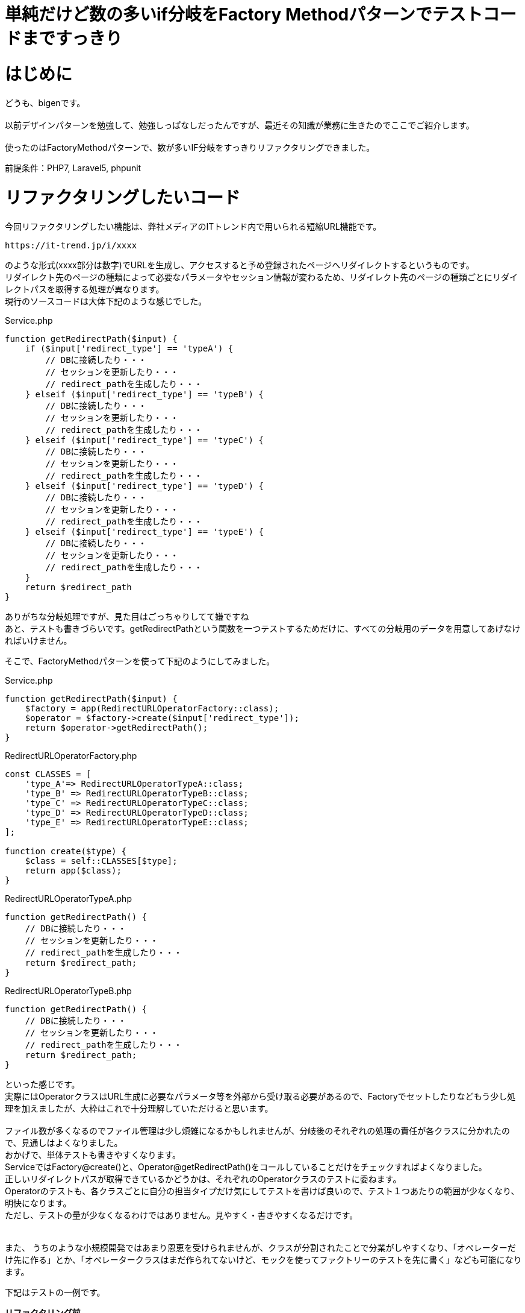 # 単純だけど数の多いif分岐をFactory Methodパターンでテストコードまですっきり
:hp-alt-title: Factory Method Pattern For Simple but many IF branch
:hp-tags: bigen, Factory Method Pattern


= はじめに
どうも、bigenです。 +
 +
以前デザインパターンを勉強して、勉強しっぱなしだったんですが、最近その知識が業務に生きたのでここでご紹介します。 +
 +
使ったのはFactoryMethodパターンで、数が多いIF分岐をすっきりリファクタリングできました。 +

前提条件：PHP7, Laravel5, phpunit

= リファクタリングしたいコード
今回リファクタリングしたい機能は、弊社メディアのITトレンド内で用いられる短縮URL機能です。 +

[source]
--------
https://it-trend.jp/i/xxxx
--------

のような形式(xxxx部分は数字)でURLを生成し、アクセスすると予め登録されたページへリダイレクトするというものです。 +
リダイレクト先のページの種類によって必要なパラメータやセッション情報が変わるため、リダイレクト先のページの種類ごとにリダイレクトパスを取得する処理が異なります。 +
現行のソースコードは大体下記のような感じでした。 +


[source, php]
.Service.php
----
function getRedirectPath($input) {
    if ($input['redirect_type'] == 'typeA') {
        // DBに接続したり・・・
        // セッションを更新したり・・・
        // redirect_pathを生成したり・・・
    } elseif ($input['redirect_type'] == 'typeB') {
        // DBに接続したり・・・
        // セッションを更新したり・・・
        // redirect_pathを生成したり・・・
    } elseif ($input['redirect_type'] == 'typeC') {
        // DBに接続したり・・・
        // セッションを更新したり・・・
        // redirect_pathを生成したり・・・
    } elseif ($input['redirect_type'] == 'typeD') {
        // DBに接続したり・・・
        // セッションを更新したり・・・
        // redirect_pathを生成したり・・・
    } elseif ($input['redirect_type'] == 'typeE') {
        // DBに接続したり・・・
        // セッションを更新したり・・・
        // redirect_pathを生成したり・・・
    }
    return $redirect_path
}
----

ありがちな分岐処理ですが、見た目はごっちゃりしてて嫌ですね +
あと、テストも書きづらいです。getRedirectPathという関数を一つテストするためだけに、すべての分岐用のデータを用意してあげなければいけません。 +


そこで、FactoryMethodパターンを使って下記のようにしてみました。 +

[source, php]
.Service.php
----
function getRedirectPath($input) {
    $factory = app(RedirectURLOperatorFactory::class); 
    $operator = $factory->create($input['redirect_type']);
    return $operator->getRedirectPath();
}
----

[source, php]
.RedirectURLOperatorFactory.php
----
const CLASSES = [
    'type_A'=> RedirectURLOperatorTypeA::class;
    'type_B' => RedirectURLOperatorTypeB::class;
    'type_C' => RedirectURLOperatorTypeC::class;
    'type_D' => RedirectURLOperatorTypeD::class;
    'type_E' => RedirectURLOperatorTypeE::class;
];

function create($type) {
    $class = self::CLASSES[$type];
    return app($class);
}
----

[source, php]
.RedirectURLOperatorTypeA.php
----
function getRedirectPath() {
    // DBに接続したり・・・
    // セッションを更新したり・・・
    // redirect_pathを生成したり・・・
    return $redirect_path;
}
----


[source, php]
.RedirectURLOperatorTypeB.php
----
function getRedirectPath() {
    // DBに接続したり・・・
    // セッションを更新したり・・・
    // redirect_pathを生成したり・・・
    return $redirect_path;
}
----

といった感じです。 +
実際にはOperatorクラスはURL生成に必要なパラメータ等を外部から受け取る必要があるので、Factoryでセットしたりなどもう少し処理を加えましたが、大枠はこれで十分理解していただけると思います。 +
 +
ファイル数が多くなるのでファイル管理は少し煩雑になるかもしれませんが、分岐後のそれぞれの処理の責任が各クラスに分かれたので、見通しはよくなりました。 +
おかげで、単体テストも書きやすくなります。 +
ServiceではFactory@create()と、Operator@getRedirectPath()をコールしていることだけをチェックすればよくなりました。 +
正しいリダイレクトパスが取得できているかどうかは、それぞれのOperatorクラスのテストに委ねます。 +
Operatorのテストも、各クラスごとに自分の担当タイプだけ気にしてテストを書けば良いので、テスト１つあたりの範囲が少なくなり、明快になります。 +
ただし、テストの量が少なくなるわけではありません。見やすく・書きやすくなるだけです。 +
 +
 +
また、 うちのような小規模開発ではあまり恩恵を受けられませんが、クラスが分割されたことで分業がしやすくなり、「オペレーターだけ先に作る」とか、「オペレータークラスはまだ作られてないけど、モックを使ってファクトリーのテストを先に書く」なども可能になります。 +


下記はテストの一例です。 +

*リファクタリング前* 
[source, php]
.ServiceTest.php
----
public function testGetRedirectPathTypeA1() {
    $input = ['redirect_type' => 'typeA', 'param1' => 'hoge1', 'param2' => 'fuga1'];
    $service = new Service();
    $actual = $service->getRedirectPath($input);
    $this->assertEquals('expected url', $actual);
}
public function testGetRedirectPathTypeA2() {
    $input = ['redirect_type' => 'typeA', 'param1' => 'hoge2', 'param2' => 'fuga2'];
    $service = new Service();
    $actual = $service->getRedirectPath($input);
    $this->assertEquals('expected url', $actual);
}
public function testGetRedirectPathTypeB1() {
    $input = ['redirect_type' => 'typeB', 'param1' => 'hoge1'];
    $service = new Service();
    $actual = $service->getRedirectPath($input);
    $this->assertEquals('expected url', $actual);
}
public function testGetRedirectPathTypeB2() {
    $input = ['redirect_type' => 'typeB', 'param1' => 'hoge2'];
    $service = new Service();
    $actual = $service->getRedirectPath($input);
    $this->assertEquals('expected url', $actual);
}
.
.
.
----

*リファクタリング後*

[source, php]
.ServiceTest.php
----
public function testGetRedirectPath() {
    // 必要なメソッドがコールされているかどうかだけチェックする
    // メソッドの返り値値が正しいかどうかは、各クラスのテストでチェックする
    $mocked_operator =  Mockery::mock(RedirectURLOperatorAbstract::class);
    $mocked_operator->shouldReceive('getRedirectPath')->once()->andeReturn('expected url');
    $mocked_factory = Mockery::mock(RedirectURLOperatorFactory::class);
    $mocked_factory->shouldReceive('create')->once()->andeReturn(mocked_operator);
    
    $service = app(Service::class, [mocked_factory]);
    $actual = $service->getRedirectPath($input);
    $this->assertEquals('expected url', $actual);
}
----


[source, php]
.RedirectURLOperatorTypeATest.php
----
// このファイルのテストでは、TypeAのテストだけ考えればよい
public function testGetRedirectPath1() {
    $operator =  app(RedirectURLOperatorTypeA::class, [['param1' => 'hoge1', 'param2' => 'hoge2']]);
    $actual = $operator->getRedirectPath();
    $this->assertEquals('expected url', $actual);
}
public function testGetRedirectPath2() {
    $operator =  app(RedirectURLOperatorTypeA::class, [['param1' => 'hoge1', 'param2' => 'hoge2']]);
    $actual = $operator->getRedirectPath();
    $this->assertEquals('expected url', $actual);
}
----


[source, php]
.RedirectURLOperatorTypeBTest.php
----
// このファイルのテストでは、TypeBのテストだけ考えればよい
public function testGetRedirectPath1() {
    $operator =  app(RedirectURLOperatorTypeB::class, [['param1' => 'hoge1']]);
    $actual = $operator->getRedirectPath();
    $this->assertEquals('expected url', $actual);
}
public function testGetRedirectPath2() {
    $operator =  app(RedirectURLOperatorTypeB::class, [['param1' => 'hoge2']]);
    $actual = $operator->getRedirectPath();
    $this->assertEquals('expected url', $actual);
}
----


見通しよい！ +

= おわりに

GoFメソッドパターンの教科書を読んでた時は、オブジェクト指向もよく分かってないし、いつ使うんだろうとおもってましたが、やはりどんな勉強も無駄にはなりませんね +
100の地道な積み重ねのうち2~3個がここぞというときに役に立つ、お勉強とはそういうもののようです。 +
それでは。